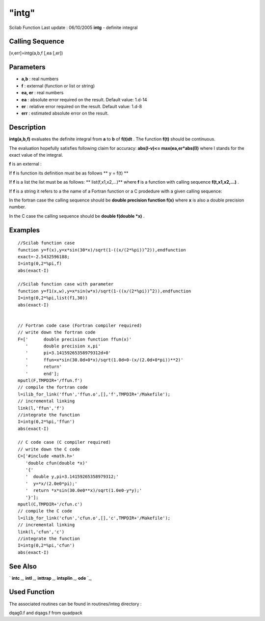 ====
"intg"
====

Scilab Function Last update : 06/10/2005
**intg** - definite integral



Calling Sequence
~~~~~~~~~~~~~~~~

[v,err]=intg(a,b,f [,ea [,er])




Parameters
~~~~~~~~~~


+ **a,b** : real numbers
+ **f** : external (function or list or string)
+ **ea, er** : real numbers
+ **ea** : absolute error required on the result. Default value:
  1.d-14
+ **er** : relative error required on the result. Default value: 1.d-8
+ **err** : estimated absolute error on the result.




Description
~~~~~~~~~~~

**intg(a,b,f)** evaluates the definite integral from **a** to **b** of
**f(t)dt** . The function **f(t)** should be continuous.

The evaluation hopefully satisfies following claim for accuracy:
**abs(I-v)<= max(ea,er*abs(I))** where I stands for the exact value of
the integral.

**f** is an external :

If **f** is function its definition must be as follows ** y = f(t) **

If **f** is a list the list must be as follows: ** list(f,x1,x2,...)**
where **f** is a function with calling sequence **f(t,x1,x2,...)** .

If **f** is a string it refers to a the name of a Fortran function or
a C prodedure with a given calling sequence:

In the fortran case the calling sequence should be **double precision
function f(x)** where **x** is also a double precision number.

In the C case the calling sequence should be **double f(double *x)** .



Examples
~~~~~~~~


::

    
    
    //Scilab function case
    function y=f(x),y=x*sin(30*x)/sqrt(1-((x/(2*%pi))^2)),endfunction
    exact=-2.5432596188;
    I=intg(0,2*%pi,f)
    abs(exact-I)
    
    //Scilab function case with parameter
    function y=f1(x,w),y=x*sin(w*x)/sqrt(1-((x/(2*%pi))^2)),endfunction
    I=intg(0,2*%pi,list(f1,30))
    abs(exact-I)
    
    
    // Fortran code case (Fortran compiler required)
    // write down the fortran code
    F=['      double precision function ffun(x)'
       '      double precision x,pi'
       '      pi=3.14159265358979312d+0'
       '      ffun=x*sin(30.0d+0*x)/sqrt(1.0d+0-(x/(2.0d+0*pi))**2)'
       '      return'
       '      end'];
    mputl(F,TMPDIR+'/ffun.f')
    // compile the fortran code
    l=ilib_for_link('ffun','ffun.o',[],'f',TMPDIR+'/Makefile');
    // incremental linking
    link(l,'ffun','f')
    //integrate the function
    I=intg(0,2*%pi,'ffun')
    abs(exact-I)
    
    // C code case (C compiler required)
    // write down the C code
    C=['#include <math.h>'
       'double cfun(double *x)'
       '{'
       '  double y,pi=3.14159265358979312;'
       '  y=*x/(2.0e0*pi);'
       '  return *x*sin(30.0e0**x)/sqrt(1.0e0-y*y);'
       '}'];
    mputl(C,TMPDIR+'/cfun.c')
    // compile the C code
    l=ilib_for_link('cfun','cfun.o',[],'c',TMPDIR+'/Makefile');
    // incremental linking
    link(l,'cfun','c')
    //integrate the function
    I=intg(0,2*%pi,'cfun')
    abs(exact-I)
    
     
      




See Also
~~~~~~~~

` **intc** `_,` **intl** `_,` **inttrap** `_,` **intsplin** `_,`
**ode** `_,



Used Function
~~~~~~~~~~~~~

The associated routines can be found in routines/integ directory :

dqag0.f and dqags.f from quadpack

.. _
      : ://./nonlinear/intl.htm
.. _
      : ://./nonlinear/intc.htm
.. _
      : ://./nonlinear/../elementary/inttrap.htm
.. _
      : ://./nonlinear/../elementary/intsplin.htm
.. _
      : ://./nonlinear/ode.htm



